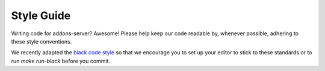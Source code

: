 .. _style:

===================
Style Guide
===================

Writing code for addons-server? Awesome! Please help keep our code readable by,
whenever possible, adhering to these style conventions.

We recently adapted the `black code style <https://black.readthedocs.io/en/stable/the_black_code_style.html>`_ so that we encourage you to set up your editor to stick to these standards or to run `make run-black` before you commit.
